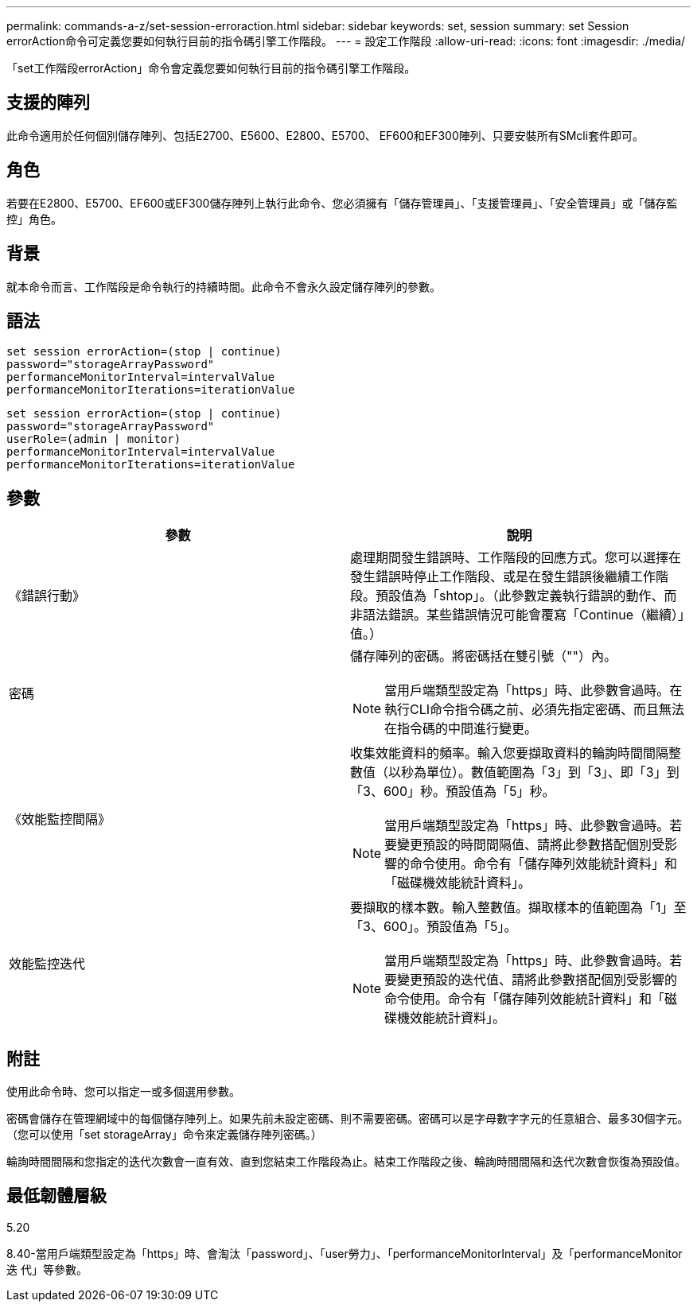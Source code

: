 ---
permalink: commands-a-z/set-session-erroraction.html 
sidebar: sidebar 
keywords: set, session 
summary: set Session errorAction命令可定義您要如何執行目前的指令碼引擎工作階段。 
---
= 設定工作階段
:allow-uri-read: 
:icons: font
:imagesdir: ./media/


[role="lead"]
「set工作階段errorAction」命令會定義您要如何執行目前的指令碼引擎工作階段。



== 支援的陣列

此命令適用於任何個別儲存陣列、包括E2700、E5600、E2800、E5700、 EF600和EF300陣列、只要安裝所有SMcli套件即可。



== 角色

若要在E2800、E5700、EF600或EF300儲存陣列上執行此命令、您必須擁有「儲存管理員」、「支援管理員」、「安全管理員」或「儲存監控」角色。



== 背景

就本命令而言、工作階段是命令執行的持續時間。此命令不會永久設定儲存陣列的參數。



== 語法

[listing]
----
set session errorAction=(stop | continue)
password="storageArrayPassword"
performanceMonitorInterval=intervalValue
performanceMonitorIterations=iterationValue
----
[listing]
----
set session errorAction=(stop | continue)
password="storageArrayPassword"
userRole=(admin | monitor)
performanceMonitorInterval=intervalValue
performanceMonitorIterations=iterationValue
----


== 參數

[cols="2*"]
|===
| 參數 | 說明 


 a| 
《錯誤行動》
 a| 
處理期間發生錯誤時、工作階段的回應方式。您可以選擇在發生錯誤時停止工作階段、或是在發生錯誤後繼續工作階段。預設值為「shtop」。（此參數定義執行錯誤的動作、而非語法錯誤。某些錯誤情況可能會覆寫「Continue（繼續）」值。）



 a| 
密碼
 a| 
儲存陣列的密碼。將密碼括在雙引號（""）內。

[NOTE]
====
當用戶端類型設定為「https」時、此參數會過時。在執行CLI命令指令碼之前、必須先指定密碼、而且無法在指令碼的中間進行變更。

====


 a| 
《效能監控間隔》
 a| 
收集效能資料的頻率。輸入您要擷取資料的輪詢時間間隔整數值（以秒為單位）。數值範圍為「3」到「3」、即「3」到「3、600」秒。預設值為「5」秒。

[NOTE]
====
當用戶端類型設定為「https」時、此參數會過時。若要變更預設的時間間隔值、請將此參數搭配個別受影響的命令使用。命令有「儲存陣列效能統計資料」和「磁碟機效能統計資料」。

====


 a| 
效能監控迭代
 a| 
要擷取的樣本數。輸入整數值。擷取樣本的值範圍為「1」至「3、600」。預設值為「5」。

[NOTE]
====
當用戶端類型設定為「https」時、此參數會過時。若要變更預設的迭代值、請將此參數搭配個別受影響的命令使用。命令有「儲存陣列效能統計資料」和「磁碟機效能統計資料」。

====
|===


== 附註

使用此命令時、您可以指定一或多個選用參數。

密碼會儲存在管理網域中的每個儲存陣列上。如果先前未設定密碼、則不需要密碼。密碼可以是字母數字字元的任意組合、最多30個字元。（您可以使用「set storageArray」命令來定義儲存陣列密碼。）

輪詢時間間隔和您指定的迭代次數會一直有效、直到您結束工作階段為止。結束工作階段之後、輪詢時間間隔和迭代次數會恢復為預設值。



== 最低韌體層級

5.20

8.40-當用戶端類型設定為「https」時、會淘汰「password」、「user勞力」、「performanceMonitorInterval」及「performanceMonitor迭 代」等參數。
